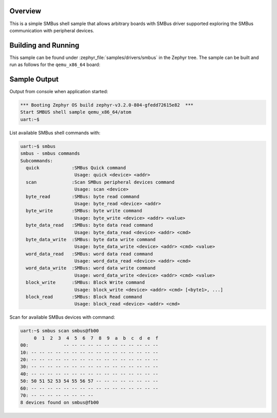 .. zephyr:code-sample:: smbus-shell
   :name: SMBus shell
   :relevant-api: smbus_interface

   Interact with SMBus peripherals using shell commands.

Overview
********

This is a simple SMBus shell sample that allows arbitrary boards with SMBus
driver supported exploring the SMBus communication with peripheral devices.

Building and Running
********************

This sample can be found under :zephyr_file:`samples/drivers/smbus` in the
Zephyr tree.
The sample can be built and run as follows for the ``qemu_x86_64`` board:

.. zephyr-app-commands::
   :zephyr-app: zephyr/samples/drivers/smbus
   :host-os: unix
   :board: qemu_x86_64/atom
   :goals: run
   :compact:

Sample Output
*************

Output from console when application started:

.. code-block:: console

   *** Booting Zephyr OS build zephyr-v3.2.0-804-gfedd72615e82  ***
   Start SMBUS shell sample qemu_x86_64/atom
   uart:~$

List available SMBus shell commands with:

.. code-block:: console

   uart:~$ smbus
   smbus - smbus commands
   Subcommands:
     quick            :SMBus Quick command
                       Usage: quick <device> <addr>
     scan             :Scan SMBus peripheral devices command
                       Usage: scan <device>
     byte_read        :SMBus: byte read command
                       Usage: byte_read <device> <addr>
     byte_write       :SMBus: byte write command
                       Usage: byte_write <device> <addr> <value>
     byte_data_read   :SMBus: byte data read command
                       Usage: byte_data_read <device> <addr> <cmd>
     byte_data_write  :SMBus: byte data write command
                       Usage: byte_data_write <device> <addr> <cmd> <value>
     word_data_read   :SMBus: word data read command
                       Usage: word_data_read <device> <addr> <cmd>
     word_data_write  :SMBus: word data write command
                       Usage: word_data_write <device> <addr> <cmd> <value>
     block_write      :SMBus: Block Write command
                       Usage: block_write <device> <addr> <cmd> [<byte1>, ...]
     block_read       :SMBus: Block Read command
                       Usage: block_read <device> <addr> <cmd>

Scan for available SMBus devices with command:

.. code-block:: console

   uart:~$ smbus scan smbus@fb00
        0  1  2  3  4  5  6  7  8  9  a  b  c  d  e  f
   00:             -- -- -- -- -- -- -- -- -- -- -- --
   10: -- -- -- -- -- -- -- -- -- -- -- -- -- -- -- --
   20: -- -- -- -- -- -- -- -- -- -- -- -- -- -- -- --
   30: -- -- -- -- -- -- -- -- -- -- -- -- -- -- -- --
   40: -- -- -- -- -- -- -- -- -- -- -- -- -- -- -- --
   50: 50 51 52 53 54 55 56 57 -- -- -- -- -- -- -- --
   60: -- -- -- -- -- -- -- -- -- -- -- -- -- -- -- --
   70: -- -- -- -- -- -- -- --
   8 devices found on smbus@fb00
